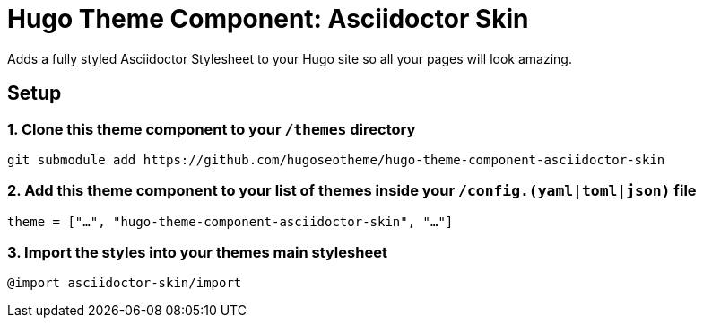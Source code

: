 = Hugo Theme Component: Asciidoctor Skin

Adds a fully styled Asciidoctor Stylesheet to your Hugo site so all your pages will look amazing.

== Setup
=== 1. Clone this theme component to your `/themes` directory
[source, sh]
----
git submodule add https://github.com/hugoseotheme/hugo-theme-component-asciidoctor-skin
----

=== 2. Add this theme component to your list of themes inside your `/config.(yaml|toml|json)` file
[source, toml]
----
theme = ["…", "hugo-theme-component-asciidoctor-skin", "…"]
----

=== 3. Import the styles into your themes main stylesheet
[source, sass]
----
@import asciidoctor-skin/import
----
